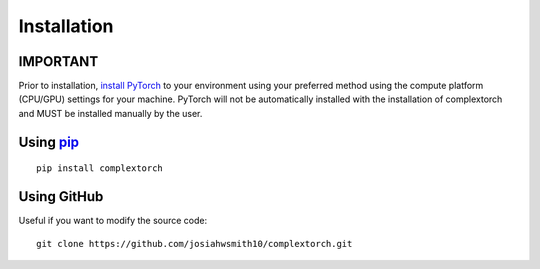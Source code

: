 Installation
============

IMPORTANT
---------
Prior to installation, `install PyTorch <https://pytorch.org/get-started/locally/>`_ to your environment using your preferred method using the compute platform (CPU/GPU) settings for your machine.
PyTorch will not be automatically installed with the installation of complextorch and MUST be installed manually by the user.


Using `pip <https://pypi.org/project/complextorch/>`_
-----------------------------------------------------

::

    pip install complextorch


Using GitHub
------------

Useful if you want to modify the source code::

    git clone https://github.com/josiahwsmith10/complextorch.git
